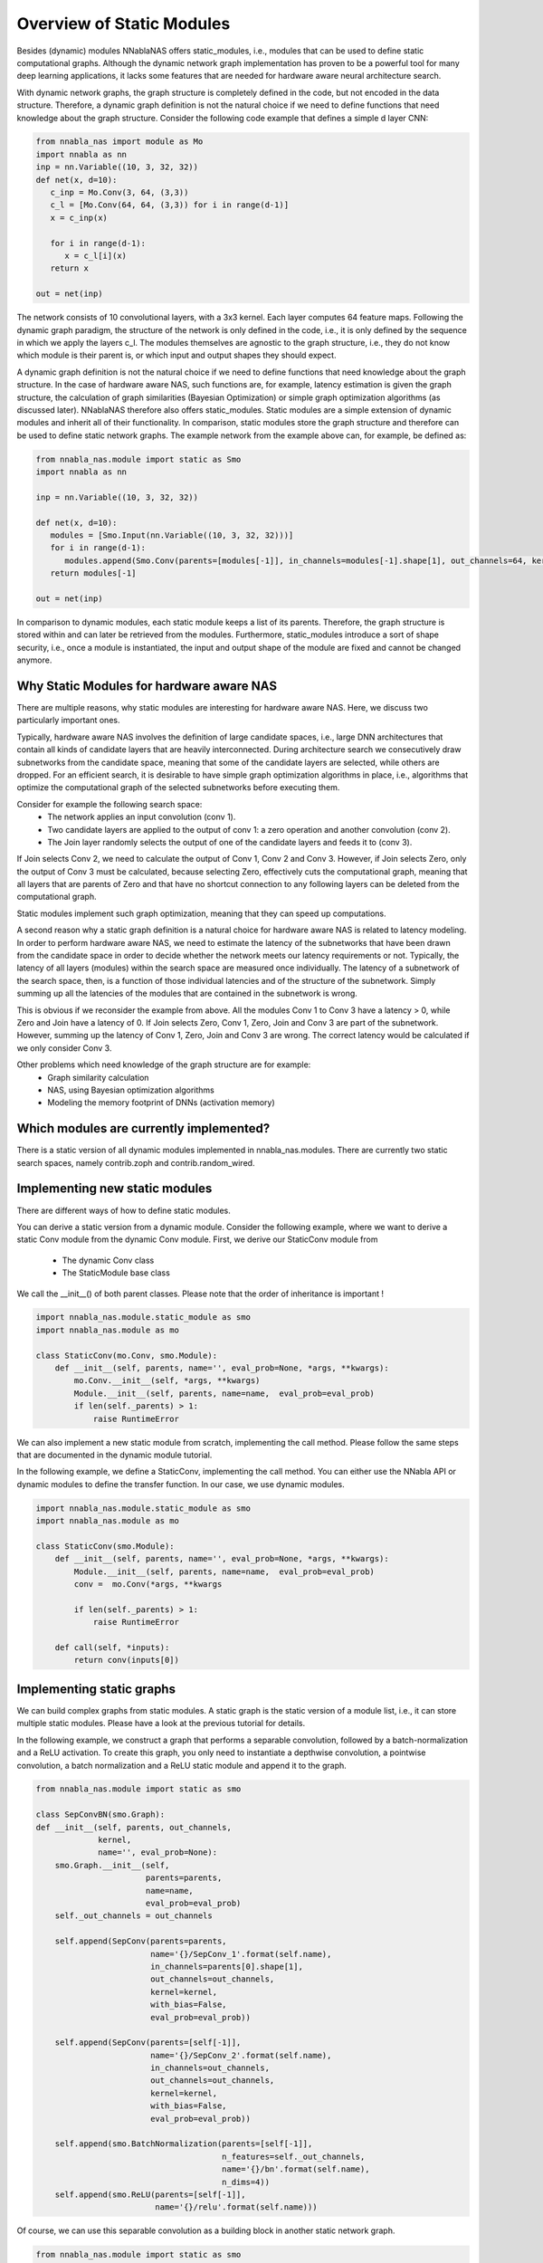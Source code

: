 Overview of Static Modules
--------------------------

Besides (dynamic) modules NNablaNAS offers static_modules, i.e.,
modules that can be used to define static computational graphs.
Although the dynamic network graph implementation has proven to
be a powerful tool for many deep learning applications,
it lacks some features that are needed for
hardware aware neural architecture search.

With dynamic network graphs, the graph structure is completely defined
in the code, but not encoded in the data structure. Therefore, a dynamic graph
definition is not the natural choice if we need to define functions that
need knowledge about the graph structure. Consider the following code example
that defines a simple d layer CNN:

.. code-block:: python

   from nnabla_nas import module as Mo
   import nnabla as nn
   inp = nn.Variable((10, 3, 32, 32))
   def net(x, d=10):
      c_inp = Mo.Conv(3, 64, (3,3))
      c_l = [Mo.Conv(64, 64, (3,3)) for i in range(d-1)]
      x = c_inp(x)

      for i in range(d-1):
         x = c_l[i](x)
      return x

   out = net(inp)

The network consists of 10 convolutional layers, with a 3x3 kernel. Each layer
computes 64 feature maps. Following the dynamic graph paradigm,
the structure of the network is only defined in the code, i.e., it is only defined
by the sequence in which we apply the layers c_l. The modules themselves are agnostic to
the graph structure, i.e., they do not know which module is their parent is, or which
input and output shapes they should expect.

A dynamic graph definition is not the natural choice if we need to define functions that
need knowledge about the graph structure. In the case of hardware aware NAS, such functions are, for example, latency estimation is given the graph structure, the calculation of
graph similarities (Bayesian Optimization) or simple graph optimization algorithms (as discussed later).
NNablaNAS therefore also offers static_modules. Static modules are a simple extension of
dynamic modules and inherit all of their functionality. In comparison, static modules
store the graph structure and therefore can be used to define static network graphs.
The example network from the example above can, for example, be defined as:

.. code-block:: python

   from nnabla_nas.module import static as Smo
   import nnabla as nn
   
   inp = nn.Variable((10, 3, 32, 32))
   
   def net(x, d=10):
      modules = [Smo.Input(nn.Variable((10, 3, 32, 32)))]
      for i in range(d-1):
         modules.append(Smo.Conv(parents=[modules[-1]], in_channels=modules[-1].shape[1], out_channels=64, kernel=(3,3)))
      return modules[-1]
   
   out = net(inp)

In comparison to dynamic modules, each static module keeps a list of its parents. Therefore, the graph structure is stored within and can later be retrieved from the modules. Furthermore, static_modules introduce a sort of shape security, i.e., once a module is instantiated, the input and output shape of the module are fixed and cannot be changed anymore.

Why Static Modules for hardware aware NAS
.........................................

There are multiple reasons, why static modules are interesting for hardware aware NAS. Here, we discuss two
particularly important ones.

Typically, hardware aware NAS involves the definition of large candidate spaces, i.e.,
large DNN architectures that contain all kinds of candidate layers that are
heavily interconnected. During architecture search we consecutively draw subnetworks
from the candidate space, meaning that some of the candidate layers are selected,
while others are dropped. For an efficient search, it is desirable to have simple
graph optimization algorithms in place, i.e., algorithms that optimize the computational
graph of the selected subnetworks before executing them.

Consider for example the following search space: 
   - The network applies an input convolution (conv 1). 
   - Two candidate layers are applied to the output of conv 1: a zero operation and another convolution (conv 2). 
   - The Join layer randomly selects the output of one of the candidate layers and feeds it to (conv 3). 
   
If Join selects Conv 2, we need to calculate the output of Conv 1, Conv 2 and Conv 3. However, if Join selects Zero, only the output of Conv 3 must be calculated, because
selecting Zero, effectively cuts the computational graph, meaning that all layers that are parents of Zero and that have no shortcut connection to any following layers can be deleted from the computational graph. 

Static modules implement such graph optimization, meaning that they can speed up computations.

.. image:: ../images/static_example_graph.png

A second reason why a static graph definition is a natural choice for hardware aware NAS is related to latency modeling.
In order to perform hardware aware NAS, we need to estimate the latency of the subnetworks that have been
drawn from the candidate space in order to decide whether the network meets our latency requirements or not.
Typically, the latency of all layers (modules) within the search space are measured once individually. The latency of a
subnetwork of the search space, then, is a function of those individual latencies and of the structure of the subnetwork. 
Simply summing up all the latencies of the modules that are contained in the subnetwork is wrong. 

This is obvious if we reconsider the example from above. All the modules Conv 1 to Conv 3 have a latency > 0, while Zero and Join have a latency of 0. If Join selects Zero,
Conv 1, Zero, Join and Conv 3 are part of the subnetwork. However, summing up the latency of Conv 1, Zero, Join and Conv 3 are wrong. The correct latency would be calculated if we only consider Conv 3.

Other problems which need knowledge of the graph structure are for example:
   - Graph similarity calculation
   - NAS, using Bayesian optimization algorithms
   - Modeling the memory footprint of DNNs (activation memory)

Which modules are currently implemented?
........................................

There is a static version of all dynamic modules implemented in nnabla_nas.modules. There are currently two static search spaces,  namely contrib.zoph and  contrib.random_wired.

Implementing new static modules
...............................

There are different ways of how to define static modules. 

You can derive a static version from a dynamic module. Consider the following
example, where we want to derive a static Conv module from the dynamic Conv module.
First, we derive our StaticConv module from

   - The dynamic Conv class
   - The StaticModule base class

We call the __init__() of both parent classes. Please note that the order of inheritance is important !

.. code-block:: python

    import nnabla_nas.module.static_module as smo
    import nnabla_nas.module as mo

    class StaticConv(mo.Conv, smo.Module):
        def __init__(self, parents, name='', eval_prob=None, *args, **kwargs):
            mo.Conv.__init__(self, *args, **kwargs)
            Module.__init__(self, parents, name=name,  eval_prob=eval_prob)
            if len(self._parents) > 1:
                raise RuntimeError

We can also implement a new static module from scratch, implementing the call method. Please follow the same steps that are documented in the dynamic module tutorial. 

In the following example, we define a StaticConv, implementing the call method. You can either use the NNabla API or dynamic modules to define the transfer function. In our case, we use dynamic modules.

.. code-block:: python

   import nnabla_nas.module.static_module as smo
   import nnabla_nas.module as mo

   class StaticConv(smo.Module):
       def __init__(self, parents, name='', eval_prob=None, *args, **kwargs):
           Module.__init__(self, parents, name=name,  eval_prob=eval_prob)
           conv =  mo.Conv(*args, **kwargs

           if len(self._parents) > 1:
               raise RuntimeError

       def call(self, *inputs):
           return conv(inputs[0])


Implementing static graphs
..........................

We can build complex graphs from static modules. A static graph is the static version of a module list, i.e.,
it can store multiple static modules. Please have a look at the previous tutorial for details.

In the following example, we construct a graph that performs a separable convolution, 
followed by a batch-normalization and a ReLU activation.
To create this graph, you only need to instantiate a depthwise convolution, a pointwise convolution,
a batch normalization and a ReLU static module and append it to the graph.

.. code-block:: python

    from nnabla_nas.module import static as smo

    class SepConvBN(smo.Graph):
    def __init__(self, parents, out_channels,
                 kernel, 
                 name='', eval_prob=None):
        smo.Graph.__init__(self,
                           parents=parents,
                           name=name,
                           eval_prob=eval_prob)
        self._out_channels = out_channels

        self.append(SepConv(parents=parents,
                            name='{}/SepConv_1'.format(self.name),
                            in_channels=parents[0].shape[1],
                            out_channels=out_channels,
                            kernel=kernel, 
                            with_bias=False,
                            eval_prob=eval_prob))

        self.append(SepConv(parents=[self[-1]],
                            name='{}/SepConv_2'.format(self.name),
                            in_channels=out_channels,
                            out_channels=out_channels,
                            kernel=kernel, 
                            with_bias=False,
                            eval_prob=eval_prob))

        self.append(smo.BatchNormalization(parents=[self[-1]],
                                           n_features=self._out_channels,
                                           name='{}/bn'.format(self.name),
                                           n_dims=4))
        self.append(smo.ReLU(parents=[self[-1]],
                             name='{}/relu'.format(self.name)))

Of course, we can use this separable convolution as a building block in another static network graph.

.. code-block:: python

    from nnabla_nas.module import static as smo
    import nnabla as nn

    inp = smo.Input(value=nn.Variable((10, 3, 32, 32)))
    c1 = SepConvBN(parents=[inp], out_channels=64, kernel=(3,3))
    c2 = SepConvBN(parents=[c1], out_channels=64, kernel=(3,3))
    nn_out = c2()


Defining a search space with random connections
...............................................

TODO
